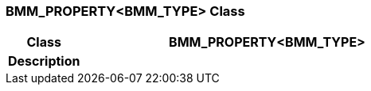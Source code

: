 === BMM_PROPERTY<BMM_TYPE> Class

[cols="^1,2,3"]
|===
h|*Class*
2+^h|*BMM_PROPERTY<BMM_TYPE>*

h|*Description*
2+a|

|===
